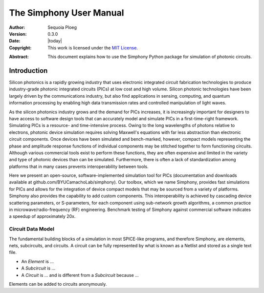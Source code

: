 .. _manual:

========================
The Simphony User Manual
========================

:Author: Sequoia Ploeg
:Version: 0.3.0
:Date: |today|
:Copyright:
  This work is licensed under the `MIT License`__.

.. __: https://opensource.org/licenses/MIT

:Abstract:
  This document explains how to use the Simphony Python package for
  simulation of photonic circuits.

.. _intro:

Introduction
============

Silicon photonics is a rapidly growing industry that uses electronic
integrated circuit fabrication technologies to produce industry-grade
photonic integrated circuits (PICs) at low cost and high volume.
Silicon photonic technologies have been largely driven by the
communications industry, but also find applications in sensing,
computing, and quantum information processing by enabling high data
transmission rates and controlled manipulation of light waves.

As the silicon photonics industry grows and the demand for PICs increases,
it is increasingly important for designers to have access to software
design tools that can accurately model and simulate PICs in a first-time-right
framework. Simulating PICs is a resource- and time-intensive process. Owing
to the long wavelengths of photons relative to electrons, photonic device
simulation requires solving Maxwell's equations with far less abstraction
than electronic circuit components. Once devices have been simulated and
bench-marked, however, compact models representing the phase and amplitude
response functions of individual components may be stitched together to form
functioning circuits. Although various commercial tools exist to perform these
functions, they are often expensive and limited in the variety and type of
photonic devices than can be simulated. Furthermore, there is often a lack of
standardization among platforms that in many cases prevents interoperability
between tools.

Here we present an open-source, software-implemented simulation tool for PICs
(documentation and downloads available at  github.com/BYUCamachoLab/simphony).
Our toolbox, which we name Simphony, provides fast simulations for PICs and
allows for the integration of device compact models that may be sourced from
a variety of platforms.  Simphony also provides the capability to add custom
components.  This interoperability is achieved by cascading device scattering
parameters, or S-parameters, for each component using sub-network growth
algorithms, a common practice in microwave/radio-frequency (RF) engineering.
Benchmark testing of Simphony against commercial software indicates a speedup
of approximately 20x.

.. _intro-circuit-data-model

Circuit Data Model
------------------

The fundamental building blocks of a simulation in most SPICE-like programs,
and therefore Simphony, are elements, nets, subcircuits, and circuits. A 
circuit can be fully represented by what is known as a Netlist and stored as
a single text file.

* An `Element` is ...

* A `Subcircuit` is ...

* A `Circuit` is ... and is different from a `Subcircuit` because ...




Elements can be added to circuits anonymously.